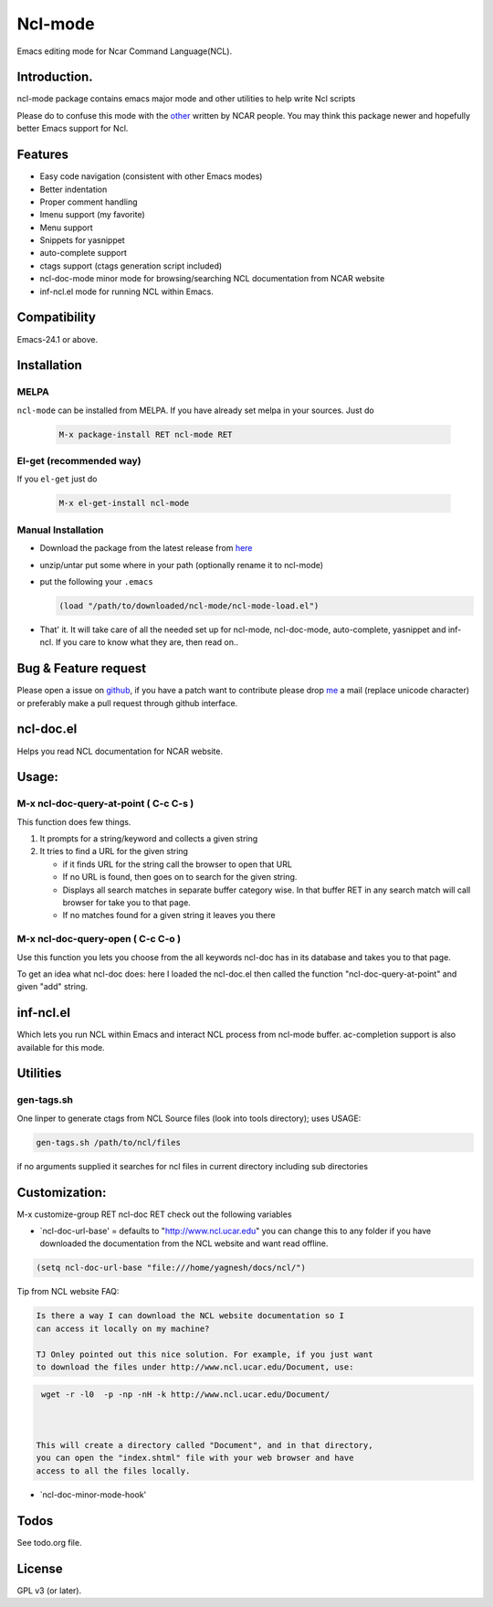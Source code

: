 .. |travis| image:: https://travis-ci.org/yyr/ncl-mode.svg?branch=master
            :target: https://travis-ci.org/yyr/ncl-mode
            :alt: Test status

.. |license| image:: https://img.shields.io/badge/license-GPL_3-green.svg?dummy
             :target: https://github.com/yyr/ncl-mode/blob/master/COPYING
             :alt: License GPL 3

===========================
Ncl-mode |travis|
===========================

Emacs editing mode for Ncar Command Language(NCL).

Introduction.
-------------

ncl-mode package contains emacs major mode and other utilities to help
write Ncl scripts

Please do to confuse this mode with the
`other <http://www.ncl.ucar.edu/Applications/Files/ncl.el>`__ written by
NCAR people. You may think this package newer and hopefully better Emacs
support for Ncl.

Features
--------

-  Easy code navigation (consistent with other Emacs modes)
-  Better indentation
-  Proper comment handling
-  Imenu support (my favorite)
-  Menu support
-  Snippets for yasnippet
-  auto-complete support
-  ctags support (ctags generation script included)
-  ncl-doc-mode minor mode for browsing/searching NCL documentation from
   NCAR website
-  inf-ncl.el mode for running NCL within Emacs.

Compatibility
-------------
Emacs-24.1 or above.

Installation
------------

MELPA
~~~~~
``ncl-mode`` can be installed from MELPA. If you have already set melpa in your
sources. Just do

     .. code::

        M-x package-install RET ncl-mode RET

El-get (recommended way)
~~~~~~~~~~~~~~~~~~~~~~~~

If you ``el-get`` just do

     .. code::

        M-x el-get-install ncl-mode


Manual Installation
~~~~~~~~~~~~~~~~~~~

-  Download the package from the latest release from
   `here <https://github.com/yyr/ncl-mode/downloads>`__
-  unzip/untar put some where in your path (optionally rename it to
   ncl-mode)
-  put the following your ``.emacs``

   .. code:: example

       (load "/path/to/downloaded/ncl-mode/ncl-mode-load.el")

-  That' it. It will take care of all the needed set up for ncl-mode,
   ncl-doc-mode, auto-complete, yasnippet and inf-ncl. If you care to
   know what they are, then read on..

Bug & Feature request
---------------------

Please open a issue on
`github <https://github.com/yyr/ncl-mode/issues>`__, if you have a patch
want to contribute please drop `me <mailto:hi%E2%97%8Eyagnesh.org>`__ a
mail (replace unicode character) or preferably make a pull request
through github interface.

ncl-doc.el
----------

Helps you read NCL documentation for NCAR website.

.. image:: https://raw.github.com/yyr/ncl-mode/master/img/ncl-doc-usage.png
   :align: center


Usage:
------

M-x ncl-doc-query-at-point ( C-c C-s )
~~~~~~~~~~~~~~~~~~~~~~~~~~~~~~~~~~~~~~

This function does few things.

#. It prompts for a string/keyword and collects a given string
#. It tries to find a URL for the given string

   -  if it finds URL for the string call the browser to open that URL
   -  If no URL is found, then goes on to search for the given string.
   -  Displays all search matches in separate buffer category wise. In
      that buffer RET in any search match will call browser for take you
      to that page.
   -  If no matches found for a given string it leaves you there


M-x ncl-doc-query-open ( C-c C-o )
~~~~~~~~~~~~~~~~~~~~~~~~~~~~~~~~~~

Use this function you lets you choose from the all keywords ncl-doc has
in its database and takes you to that page.

To get an idea what ncl-doc does: here I loaded the ncl-doc.el then
called the function "ncl-doc-query-at-point" and given "add" string.


inf-ncl.el
----------

Which lets you run NCL within Emacs and interact NCL process from
ncl-mode buffer. ac-completion support is also available for this mode.


Utilities
---------

gen-tags.sh
~~~~~~~~~~~

One linper to generate ctags from NCL Source files (look into tools
directory); uses USAGE:

.. code:: example

    gen-tags.sh /path/to/ncl/files

if no arguments supplied it searches for ncl files in current directory
including sub directories


Customization:
--------------

M-x customize-group RET ncl-doc RET check out the following variables

-  `ncl-doc-url-base' = defaults to "http://www.ncl.ucar.edu\ " you can
   change this to any folder if you have downloaded the documentation
   from the NCL website and want read offline.

.. code:: scheme

    (setq ncl-doc-url-base "file:///home/yagnesh/docs/ncl/")


Tip from NCL website FAQ:


.. code:: example

     Is there a way I can download the NCL website documentation so I
     can access it locally on my machine?

     TJ Onley pointed out this nice solution. For example, if you just want
     to download the files under http://www.ncl.ucar.edu/Document, use:


.. code:: sh

     wget -r -l0  -p -np -nH -k http://www.ncl.ucar.edu/Document/



    This will create a directory called "Document", and in that directory,
    you can open the "index.shtml" file with your web browser and have
    access to all the files locally.

-  `ncl-doc-minor-mode-hook'

Todos
-----
See todo.org file.

License
-------
GPL v3 (or later). |license|
